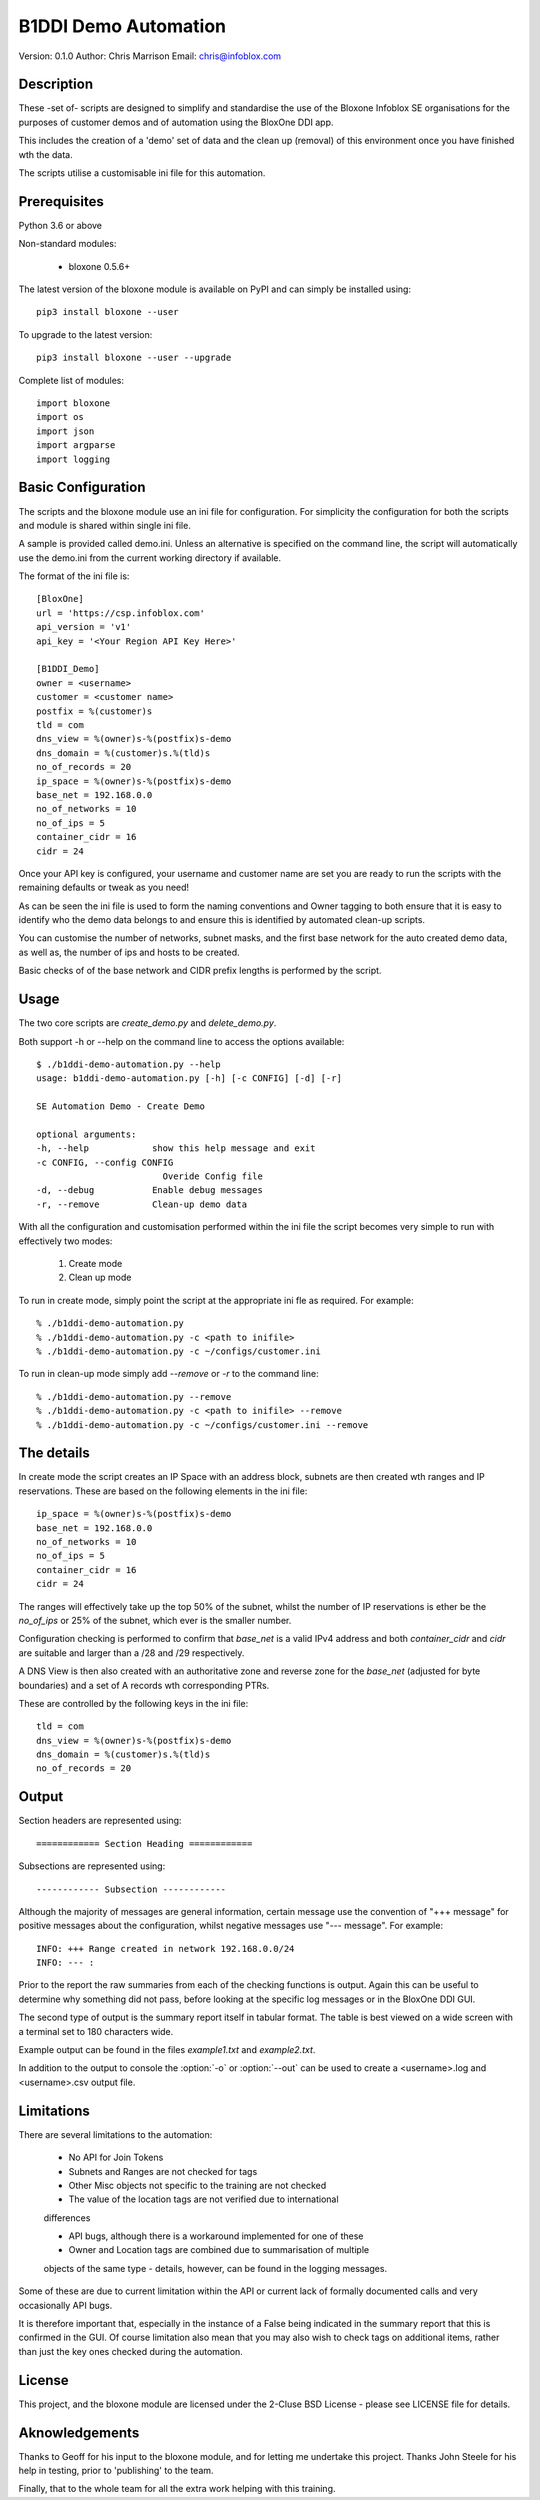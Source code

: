 =====================
B1DDI Demo Automation
=====================

Version: 0.1.0
Author: Chris Marrison
Email: chris@infoblox.com

Description
-----------

These -set of- scripts are designed to simplify and standardise the use of the Bloxone
Infoblox SE organisations for the purposes of customer demos and of automation
using the BloxOne DDI app.

This includes the creation of a 'demo' set of data and the clean up (removal) of
this environment once you have finished wth the data.

The scripts utilise a customisable ini file for this automation.

Prerequisites
-------------

Python 3.6 or above

Non-standard modules:

    - bloxone 0.5.6+

The latest version of the bloxone module is available on PyPI and can simply be
installed using::

    pip3 install bloxone --user

To upgrade to the latest version::

    pip3 install bloxone --user --upgrade

Complete list of modules::

    import bloxone
    import os
    import json
    import argparse
    import logging


Basic Configuration
-------------------

The scripts and the bloxone module use an ini file for configuration. For
simplicity the configuration for both the scripts and module is shared within 
single ini file. 

A sample is provided called demo.ini. Unless an alternative is specified on the
command line, the script will automatically use the demo.ini from the current 
working directory if available. 

The format of the ini file is::

    [BloxOne]
    url = 'https://csp.infoblox.com'
    api_version = 'v1'
    api_key = '<Your Region API Key Here>'

    [B1DDI_Demo]
    owner = <username>
    customer = <customer name>
    postfix = %(customer)s
    tld = com
    dns_view = %(owner)s-%(postfix)s-demo
    dns_domain = %(customer)s.%(tld)s
    no_of_records = 20
    ip_space = %(owner)s-%(postfix)s-demo
    base_net = 192.168.0.0
    no_of_networks = 10
    no_of_ips = 5
    container_cidr = 16
    cidr = 24
    
    
Once your API key is configured, your username and customer name are set
you are ready to run the scripts with the remaining defaults or tweak as
you need!

As can be seen the ini file is used to form the naming conventions and Owner
tagging to both ensure that it is easy to identify who the demo data belongs
to and ensure this is identified by automated clean-up scripts.

You can customise the number of networks, subnet masks, and the first base 
network for the auto created demo data, as well as, the number of ips and 
hosts to be created.

.. note::

Basic checks of of the base network and CIDR prefix lengths is performed by
the script. 

Usage
-----

The two core scripts are *create_demo.py* and *delete_demo.py*.

Both support -h or --help on the command line to access the options available::

    $ ./b1ddi-demo-automation.py --help
    usage: b1ddi-demo-automation.py [-h] [-c CONFIG] [-d] [-r]

    SE Automation Demo - Create Demo

    optional arguments:
    -h, --help            show this help message and exit
    -c CONFIG, --config CONFIG
                            Overide Config file
    -d, --debug           Enable debug messages
    -r, --remove          Clean-up demo data
    
With all the configuration and customisation performed within the ini file the script
becomes very simple to run with effectively two modes:

    1. Create mode
    2. Clean up mode

To run in create mode, simply point the script at the appropriate ini fle as required.
For example::

    % ./b1ddi-demo-automation.py
    % ./b1ddi-demo-automation.py -c <path to inifile>
    % ./b1ddi-demo-automation.py -c ~/configs/customer.ini
    
To run in clean-up mode simply add *--remove* or *-r* to the command line::

    % ./b1ddi-demo-automation.py --remove
    % ./b1ddi-demo-automation.py -c <path to inifile> --remove
    % ./b1ddi-demo-automation.py -c ~/configs/customer.ini --remove


The details
-----------

In create mode the script creates an IP Space with an address block, subnets are then 
created wth ranges and IP reservations. These are based on the following elements in 
the ini file::

    ip_space = %(owner)s-%(postfix)s-demo
    base_net = 192.168.0.0
    no_of_networks = 10
    no_of_ips = 5
    container_cidr = 16
    cidr = 24

The ranges will effectively take up the top 50% of the subnet, whilst the number
of IP reservations is ether be the *no_of_ips* or 25% of the subnet, which ever
is the smaller number.

Configuration checking is performed to confirm that *base_net* is a valid IPv4
address and both *container_cidr* and *cidr* are suitable and larger than a 
/28 and /29 respectively.

A DNS View is then also created with an authoritative zone and reverse zone 
for the *base_net* (adjusted for byte boundaries) and a set of A records wth
corresponding PTRs.

These are controlled by the following keys in the ini file::

    tld = com
    dns_view = %(owner)s-%(postfix)s-demo
    dns_domain = %(customer)s.%(tld)s
    no_of_records = 20

Output
------

Section headers are represented using::

     ============ Section Heading ============

Subsections are represented using::

    ------------ Subsection ------------

Although the majority of messages are general information, certain
message use the convention of "+++ message" for positive messages about
the configuration, whilst negative messages use "--- message". For example::

    INFO: +++ Range created in network 192.168.0.0/24
    INFO: --- :

Prior to the report the raw summaries from each of the checking functions is 
output. Again this can be useful to determine why something did not pass, 
before looking at the specific log messages or in the BloxOne DDI GUI.

The second type of output is the summary report itself in tabular format. The 
table is best viewed on a wide screen with a terminal set to 180 characters
wide.

Example output can be found in the files *example1.txt* and *example2.txt*.

In addition to the output to console the :option:`-o` or :option:`--out`
can be used to create a <username>.log and <username>.csv output file.

Limitations
-----------

There are several limitations to the automation: 

    - No API for Join Tokens

    - Subnets and Ranges are not checked for tags

    - Other Misc objects not specific to the training are not checked

    - The value of the location tags are not verified due to international 
    differences
    
    - API bugs, although there is a workaround implemented for one of these

    - Owner and Location tags are combined due to summarisation of multiple 
    objects of the same type - details, however, can be found in the logging 
    messages.


Some of these are due to current limitation within the API or current lack 
of formally documented calls and very occasionally API bugs.

It is therefore important that, especially in the instance of a False being
indicated in the summary report that this is confirmed in the GUI. Of course
limitation also mean that you may also wish to check tags on additional items,
rather than just the key ones checked during the automation.


License
-------

This project, and the bloxone module are licensed under the 2-Cluse BSD License
- please see LICENSE file for details.

Aknowledgements
---------------

Thanks to Geoff for his input to the bloxone module, and for letting me
undertake this project. Thanks John Steele for his help in testing, prior to
'publishing' to the team.

Finally, that to the whole team for all the extra work helping with this
training.